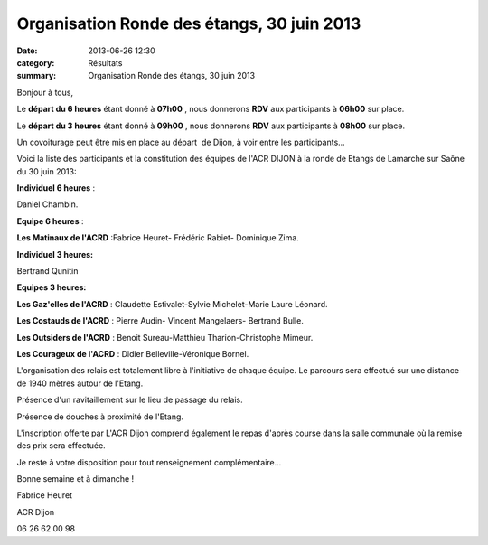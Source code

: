 Organisation Ronde des étangs, 30 juin 2013
===========================================

:date: 2013-06-26 12:30
:category: Résultats
:summary: Organisation Ronde des étangs, 30 juin 2013

Bonjour à tous,


Le **départ du 6 heures**  étant donné à **07h00** , nous donnerons **RDV**  aux participants à **06h00**  sur place.


Le **départ du 3 heures**  étant donné à **09h00** , nous donnerons **RDV**  aux participants à **08h00**  sur place.


Un covoiturage peut être mis en place au départ  de Dijon, à voir entre les participants...


Voici la liste des participants et la constitution des équipes de l'ACR DIJON à la ronde de Etangs de Lamarche sur Saône du 30 juin 2013:


**Individuel 6 heures** :


Daniel Chambin.


**Equipe 6 heures** :


**Les Matinaux de l'ACRD** :Fabrice Heuret- Frédéric Rabiet- Dominique Zima.


**Individuel 3 heures:**


Bertrand Qunitin


**Equipes 3 heures:**


**Les Gaz'elles de l'ACRD** : Claudette Estivalet-Sylvie Michelet-Marie Laure Léonard.


**Les Costauds de l'ACRD** : Pierre Audin- Vincent Mangelaers- Bertrand Bulle.


**Les Outsiders de l'ACRD** : Benoit Sureau-Matthieu Tharion-Christophe Mimeur.


**Les Courageux de l'ACRD** : Didier Belleville-Véronique Bornel.


L'organisation des relais est totalement libre à l'initiative de chaque équipe. Le parcours sera effectué sur une distance de 1940 mètres autour de l'Etang.


Présence d'un ravitaillement sur le lieu de passage du relais.


Présence de douches à proximité de l'Etang.


L'inscription offerte par L'ACR Dijon comprend également le repas d'après course dans la salle communale où la remise des prix sera effectuée.


Je reste à votre disposition pour tout renseignement complémentaire...


Bonne semaine et à dimanche !


Fabrice Heuret


ACR Dijon


06 26 62 00 98
